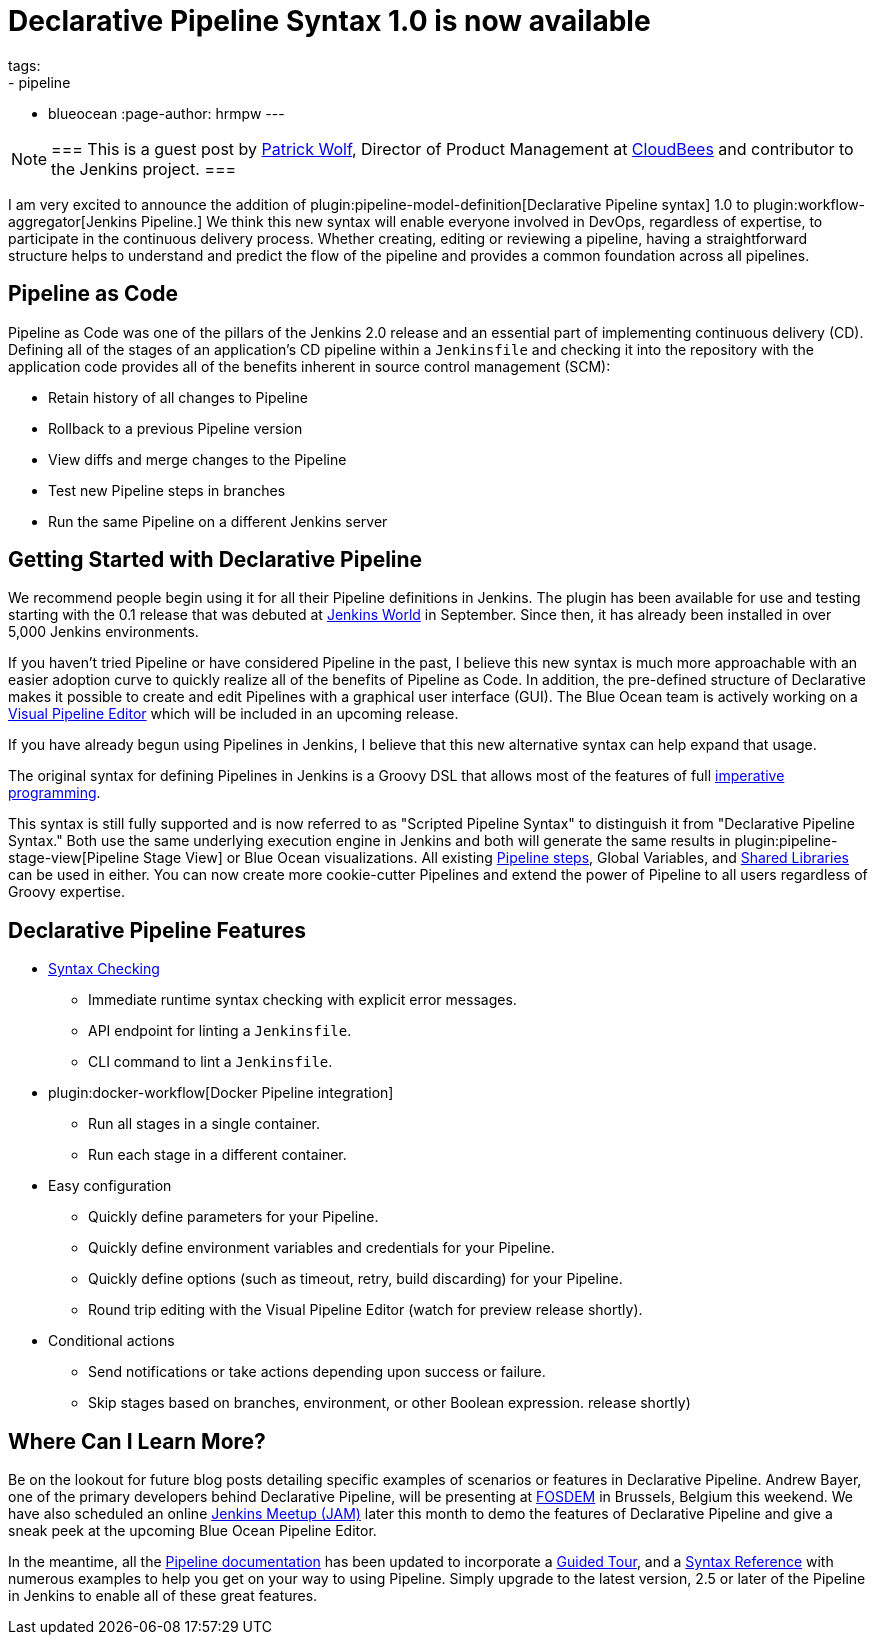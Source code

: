 = Declarative Pipeline Syntax 1.0 is now available
tags:
- pipeline
- blueocean
:page-author: hrmpw
---

[NOTE]
===
This is a guest post by
link:https://github.com/HRMPW[Patrick Wolf],
Director of Product Management at
link:https://cloudbees.com[CloudBees]
and contributor to
the Jenkins project.
===

I am very excited to announce the addition of
plugin:pipeline-model-definition[Declarative Pipeline syntax]
1.0 to
plugin:workflow-aggregator[Jenkins Pipeline.]
We think this new syntax will enable everyone involved in DevOps, regardless of expertise,
to participate in the continuous delivery process. Whether creating, editing or reviewing
a pipeline, having a straightforward structure helps to understand and predict the
flow of the pipeline and provides a common foundation across all pipelines.

== Pipeline as Code

Pipeline as Code was one of the pillars of the Jenkins 2.0 release and an
essential part of implementing continuous delivery (CD). Defining all of the
stages of an application's CD pipeline within a `Jenkinsfile` and checking it
into the repository with the application code provides all of the benefits
inherent in source control management (SCM):

* Retain history of all changes to Pipeline
* Rollback to a previous Pipeline version
* View diffs and merge changes to the Pipeline
* Test new Pipeline steps in branches
* Run the same Pipeline on a different Jenkins server

== Getting Started with Declarative Pipeline

We recommend people begin using it for all their Pipeline definitions in Jenkins.
The plugin has been available for use and testing starting with the 0.1 release that was debuted at
link:https://www.cloudbees.com/introducing-new-way-define-jenkins-pipelines[Jenkins World]
in September. Since then, it has already been installed in over 5,000 Jenkins
environments.

If you haven't tried Pipeline or have considered Pipeline in the past, I
believe this new syntax is much more approachable with an easier adoption curve
to quickly realize all of the benefits of Pipeline as Code. In addition, the
pre-defined structure of Declarative makes it possible to create and edit
Pipelines with a graphical user interface (GUI). The Blue Ocean team is
actively working on a
link:/blog/2017/01/20/blueocean-dev-log-jan2/#editor[Visual Pipeline Editor]
which will be included in an upcoming release.

If you have already begun using Pipelines in Jenkins, I believe that this new
alternative syntax can help expand that usage.

The original syntax for defining Pipelines in Jenkins is a Groovy DSL that
allows most of the features of full
link:https://en.wikipedia.org/wiki/Imperative_programming[imperative programming].

This syntax is still fully supported and is now
referred to as "Scripted Pipeline Syntax" to distinguish it from "Declarative
Pipeline Syntax." Both use the same underlying execution engine in Jenkins and
both will generate the same results in
plugin:pipeline-stage-view[Pipeline Stage View]
or Blue Ocean visualizations. All existing
link:/doc/pipeline/steps[Pipeline steps],
Global Variables, and
link:/doc/book/pipeline/shared-libraries[Shared Libraries]
can be used in either. You can now create more cookie-cutter Pipelines and
extend the power of Pipeline to all users regardless of Groovy expertise.

== Declarative Pipeline Features

* link:https://en.wikipedia.org/wiki/Lint_%28software%29[Syntax Checking]
** Immediate runtime syntax checking with explicit error messages.
** API endpoint for linting a `Jenkinsfile`.
** CLI command to lint a `Jenkinsfile`.
* plugin:docker-workflow[Docker Pipeline integration]
** Run all stages in a single container.
** Run each stage in a different container.
* Easy configuration
** Quickly define parameters for your Pipeline.
** Quickly define environment variables and credentials for your Pipeline.
** Quickly define options (such as timeout, retry, build discarding) for your Pipeline.
** Round trip editing with the Visual Pipeline Editor (watch for preview release shortly).
* Conditional actions
** Send notifications or take actions depending upon success or failure.
** Skip stages based on branches, environment, or other Boolean expression.
release shortly)

== Where Can I Learn More?

Be on the lookout for future blog posts detailing specific examples of
scenarios or features in Declarative Pipeline. Andrew Bayer, one of the primary
developers behind Declarative Pipeline, will be presenting at
link:https://fosdem.org/2017/schedule/event/declarative_pipeline/[FOSDEM]
in Brussels, Belgium this weekend. We have also scheduled an online
link:https://www.meetup.com/Jenkins-online-meetup/events/237317346/[Jenkins Meetup (JAM)]
later this month to demo the features of Declarative Pipeline and give a sneak
peek at the upcoming Blue Ocean Pipeline Editor.

In the meantime, all the
link:/doc/[Pipeline documentation]
has been updated to incorporate a
link:/doc/pipeline/tour/hello-world[Guided Tour],
and a
link:/doc/book/pipeline/syntax[Syntax Reference]
with numerous examples to help you get on your way to using Pipeline.  Simply
upgrade to the latest version, 2.5 or later of the Pipeline in Jenkins to
enable all of these great features.
